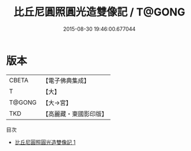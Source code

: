 #+TITLE: 比丘尼圓照圓光造雙像記 / T@GONG

#+DATE: 2015-08-30 19:46:00.677044
* 版本
 |     CBETA|【電子佛典集成】|
 |         T|【大】     |
 |    T@GONG|【大→宮】   |
 |       TKD|【高麗藏・東國影印版】|
目次
 - [[file:KR6c0129_001.txt][比丘尼圓照圓光造雙像記 1]]
